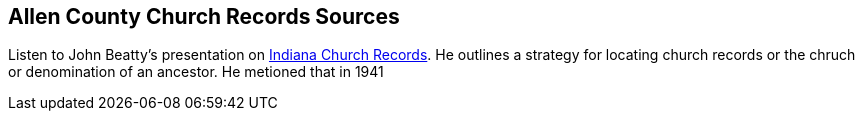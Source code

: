 == Allen County Church Records Sources

Listen to John Beatty's presentation on https://www.youtube.com/watch?v=BAwVEf5DQTk&t=858s[Indiana Church Records]. He outlines
a strategy for locating church records or the chruch or denomination of an ancestor. He metioned that in 1941
